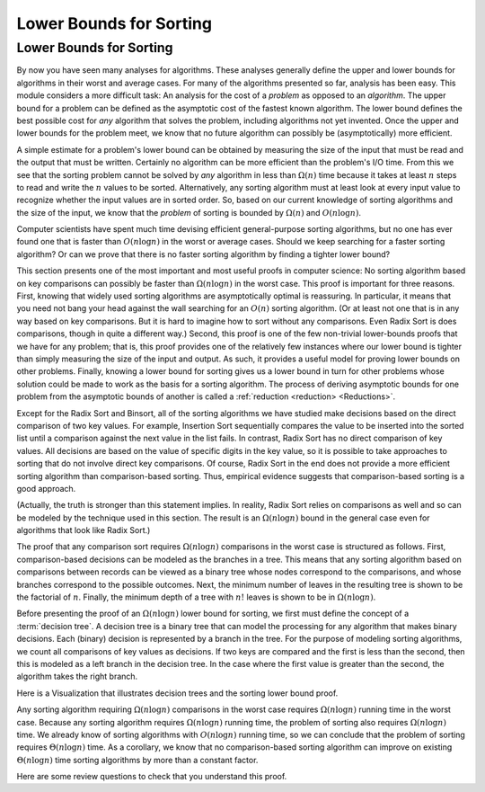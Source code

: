 .. This file is part of the OpenDSA eTextbook project. See
.. http://opendsa.org for more details.
.. Copyright (c) 2012-2020 by the OpenDSA Project Contributors, and
.. distributed under an MIT open source license.

.. avmetadata::
   :author: Cliff Shaffer
   :requires: analyzing problems; sorting terminology
   :satisfies: sorting lower bound
   :topic: Sorting; Sorting Problem Lower Bound

.. index:: ! sorting; lower bounds proof


Lower Bounds for Sorting
========================

Lower Bounds for Sorting
------------------------

By now you have seen many analyses for algorithms.
These analyses generally define the upper and lower bounds for
algorithms in their worst and average cases.
For many of the algorithms presented so far, analysis has been easy.
This module considers a more difficult task: An analysis for
the cost of a *problem* as opposed to an *algorithm*.
The upper bound for a problem can be defined as the asymptotic cost of
the fastest known algorithm.
The lower bound defines the best possible cost for *any*
algorithm that solves the problem, including algorithms not yet
invented.
Once the upper and lower bounds for the problem meet, we know that no
future algorithm can possibly be (asymptotically) more efficient.

A simple estimate for a problem's lower bound can be obtained by
measuring the size of the input that must be read and the output
that must be written.
Certainly no algorithm can be more efficient than the problem's
I/O time.
From this we see that the sorting problem cannot be solved by
*any* algorithm in less than :math:`\Omega(n)` time because it
takes at least :math:`n` steps to read and write the :math:`n` values
to be sorted.
Alternatively, any sorting algorithm must at least look at every input
value to recognize whether the input values are in sorted order.
So, based on our current knowledge of sorting algorithms and the
size of the input, we know that the *problem* of sorting is
bounded by :math:`\Omega(n)` and :math:`O(n \log n)`.

Computer scientists have spent much time devising efficient
general-purpose sorting algorithms, but no one has ever found one
that is faster than :math:`O(n \log n)` in the worst or average
cases.
Should we keep searching for a faster sorting algorithm?
Or can we prove that there is no faster sorting algorithm by finding
a tighter lower bound?

This section presents one of the most important and most useful
proofs in computer science:
No sorting algorithm based on key comparisons can possibly be
faster than :math:`\Omega(n \log n)` in the worst case.
This proof is important for three reasons.
First, knowing that widely used sorting algorithms are asymptotically
optimal is reassuring.
In particular, it means that you need not bang your head against
the wall searching for an :math:`O(n)` sorting algorithm.
(Or at least not one that is in any way based on key comparisons.
But it is hard to imagine how to sort without any comparisons.
Even Radix Sort is does comparisons, though in quite a different way.)
Second, this proof is one of the few non-trivial lower-bounds proofs
that we have for any problem; that is, this proof provides one of the
relatively few instances where our lower bound is tighter than simply
measuring the size of the input and output.
As such, it provides a useful model for proving lower bounds on other
problems.
Finally, knowing a lower bound for sorting gives us a lower
bound in turn for other problems whose solution could be made to work
as the basis for a sorting algorithm.
The process of deriving asymptotic bounds for one problem from the
asymptotic bounds of another is called a
:ref:`reduction <reduction> <Reductions>`.

Except for the Radix Sort and Binsort, all of the sorting algorithms
we have studied make decisions based on the direct comparison of two
key values.
For example, Insertion Sort sequentially compares the value to be
inserted into the sorted list until a comparison against the next
value in the list fails.
In contrast, Radix Sort has no direct comparison of key values.
All decisions are based on the value of specific digits in the key
value,
so it is possible to take approaches to sorting that do not involve
direct key comparisons.
Of course, Radix Sort in the end does not provide a more efficient
sorting algorithm than comparison-based sorting.
Thus, empirical evidence suggests that comparison-based sorting is a
good approach.

(Actually, the truth is stronger than this statement implies.
In reality, Radix Sort relies on comparisons as well and so can be
modeled by the technique used in this section.
The result is an :math:`\Omega(n \log n)` bound in the general case
even for algorithms that look like Radix Sort.)

The proof that any comparison sort requires :math:`\Omega(n \log n)`
comparisons in the worst case is structured as follows.
First, comparison-based decisions can be modeled as the
branches in a tree.
This means that any sorting algorithm based on comparisons between
records can be viewed as a binary tree whose nodes correspond to the
comparisons, and whose branches correspond to the possible outcomes.
Next, the minimum number of leaves in the resulting tree is
shown to be the factorial of :math:`n`.
Finally, the minimum depth of a tree with :math:`n!` leaves is shown
to be in :math:`\Omega(n \log n)`.

Before presenting the proof of an :math:`\Omega(n \log n)` lower bound
for sorting, we first must define the concept of a
:term:`decision tree`.
A decision tree is a binary tree that can model the processing for any
algorithm that makes binary decisions.
Each (binary) decision is represented by a branch in the tree.
For the purpose of modeling sorting algorithms, we count all
comparisons of key values as decisions.
If two keys are compared and the first is less than the second, then
this is modeled as a left branch in the decision tree.
In the case where the first value is greater than the second, the
algorithm takes the right branch.

Here is a Visualization that illustrates decision trees and the
sorting lower bound proof.

.. inlineav:: SortingLowerBoundCON ss
   :long_name: Sorting Lower Bound Slideshow
   :links: AV/Sorting/SortingLowerBoundCON.css
   :scripts: AV/Sorting/SortingLowerBoundCON.js
   :output: show
   :topic: Sorting; Sorting Problem Lower Bound

Any sorting algorithm requiring :math:`\Omega(n \log n)` comparisons
in the worst case requires :math:`\Omega(n \log n)` running time in
the worst case.
Because any sorting algorithm requires :math:`\Omega(n \log n)` running
time,
the problem of sorting also requires :math:`\Omega(n \log n)` time.
We already know of sorting algorithms with :math:`O(n \log n)` running
time, so we can conclude that the problem of sorting requires
:math:`\Theta(n \log n)` time.
As a corollary, we know that no comparison-based sorting algorithm can
improve on existing :math:`\Theta(n \log n)` time sorting algorithms by
more than a constant factor.

Here are some review questions to check that you understand
this proof.

.. avembed:: Exercises/Sorting/SortBoundSumm.html ka
   :long_name: Lower Bounds Summary Exercise
   :topic: Sorting; Sorting Problem Lower Bound
